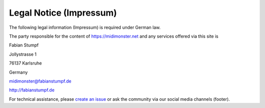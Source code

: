 ************************
Legal Notice (Impressum)
************************

The following legal information (Impressum) is required under German law.

The party responsible for the content of `https://midimonster.net <https://midimonster.net>`_
and any services offered via this site is

.. container:: address-info

	Fabian Stumpf

	Jollystrasse 1

	76137 Karlsruhe

	Germany

	midimonster@fabianstumpf.de

	`http://fabianstumpf.de <http://fabianstumpf.de>`_

For technical assistance, please `create an issue <https://github.com/cbdevnet/midimonster/issues>`_ or ask the community via our social media
channels (footer).
